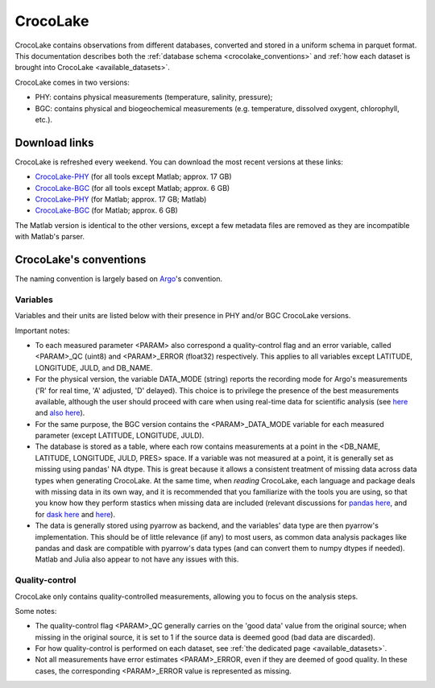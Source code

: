CrocoLake
=========

CrocoLake contains observations from different databases, converted and stored in a uniform schema in parquet format. This documentation describes both the :ref:`database schema <crocolake_conventions>` and :ref:`how each dataset is brought into CrocoLake <available_datasets>`.

CrocoLake comes in two versions:

* PHY: contains physical measurements (temperature, salinity, pressure);
* BGC: contains physical and biogeochemical measurements (e.g. temperature, dissolved oxygent, chlorophyll, etc.).

Download links
--------------

CrocoLake is refreshed every weekend. You can download the most recent versions at these links:

* `CrocoLake-PHY <https://whoi-my.sharepoint.com/:u:/g/personal/enrico_milanese_whoi_edu/ETVsmC-RKnlIpH_cWf1fSHcBCfeAPGT9QOCv7Qxxrbt4Mg?e=3ihaW7&download=1>`_ (for all tools except Matlab; approx. 17 GB)
* `CrocoLake-BGC <https://whoi-my.sharepoint.com/:u:/g/personal/enrico_milanese_whoi_edu/EYu01zZNqjJLi9ep8eM3SNwBAG98weAgQWqlmNbYeuncRg?e=ie04C4&download=1>`_ (for all tools except Matlab; approx. 6 GB)
* `CrocoLake-PHY <https://whoi-my.sharepoint.com/:u:/g/personal/enrico_milanese_whoi_edu/EZ5RMKSI1pVLoLamkiW4Jv0BKQv7T4ql2PKFiVm5ERHjow?e=4mAN9T&download=1>`_ (for Matlab; approx. 17 GB; Matlab)
* `CrocoLake-BGC <https://whoi-my.sharepoint.com/:u:/g/personal/enrico_milanese_whoi_edu/EfrMqtCBPW9Gnwlqp0CC42oBCCx8UG88_6LfXcWbDLyiNQ?e=NUoQQd&download=1>`_ (for Matlab; approx. 6 GB)

The Matlab version is identical to the other versions, except a few metadata files are removed as they are incompatible with Matlab's parser.

.. _crocolake_conventions:

CrocoLake's conventions
-----------------------

The naming convention is largely based on `Argo <https://argo.ucsd.edu/>`_'s convention.

Variables
^^^^^^^^^

Variables and their units are listed below with their presence in PHY and/or BGC CrocoLake versions.

.. csv-table::
   :header-rows: 1
   :file: _static/CrocoLakeDocs_Variables.csv

Important notes:

* To each measured parameter <PARAM> also correspond a quality-control flag and an error variable, called <PARAM>_QC (uint8) and <PARAM>_ERROR (float32) respectively. This applies to all variables except LATITUDE, LONGITUDE, JULD, and DB_NAME.
* For the physical version, the variable DATA_MODE (string) reports the recording mode for Argo's measurements ('R' for real time, 'A' adjusted, 'D' delayed). This choice is to privilege the presence of the best measurements available, although the user should proceed with care when using real-time data for scientific analysis (see `here <https://argo.ucsd.edu/data/how-to-use-argo-files/>`_ and `also here <https://argo.ucsd.edu/data/data-faq/>`_).
* For the same purpose, the BGC version contains the <PARAM>_DATA_MODE variable for each measured parameter (except LATITUDE, LONGITUDE, JULD).
* The database is stored as a table, where each row contains measurements at a point in the <DB_NAME, LATITUDE, LONGITUDE, JULD, PRES> space. If a variable was not measured at a point, it is generally set as missing using pandas' NA dtype. This is great because it allows a consistent treatment of missing data across data types when generating CrocoLake. At the same time, when *reading* CrocoLake, each language and package deals with missing data in its own way, and it is recommended that you familiarize with the tools you are using, so that you know how they perform stastics when missing data are included (relevant discussions for `pandas here <https://pandas.pydata.org/docs/user_guide/missing_data.html>`_, and for `dask here <https://github.com/dask/dask/issues/9845>`_ and `here <https://github.com/dask/dask/issues/11235>`_).
* The data is generally stored using pyarrow as backend, and the variables' data type are then pyarrow's implementation. This should be of little relevance (if any) to most users, as common data analysis packages like pandas and dask are compatible with pyarrow's data types (and can convert them to numpy dtypes if needed). Matlab and Julia also appear to not have any issues with this.

Quality-control
^^^^^^^^^^^^^^^

CrocoLake only contains quality-controlled measurements, allowing you to focus on the analysis steps.

Some notes:

* The quality-control flag <PARAM>_QC generally carries on the 'good data' value from the original source; when missing in the original source, it is set to 1 if the source data is deemed good (bad data are discarded).
* For how quality-control is performed on each dataset, see :ref:`the dedicated page <available_datasets>`.
* Not all measurements have error estimates <PARAM>_ERROR, even if they are deemed of good quality. In these cases, the corresponding <PARAM>_ERROR value is represented as missing.

